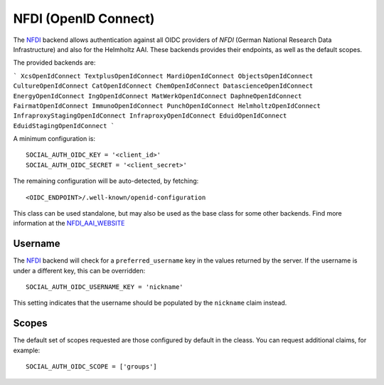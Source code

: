 NFDI (OpenID Connect)
=====================

The NFDI_ backend allows authentication against all OIDC providers of `NFDI`
(German National Research Data Infrastructure) and also for the Helmholtz
AAI. These backends provides their endpoints, as well as the
default scopes.

The provided backends are:

```
XcsOpenIdConnect
TextplusOpenIdConnect
MardiOpenIdConnect
ObjectsOpenIdConnect
CultureOpenIdConnect
CatOpenIdConnect
ChemOpenIdConnect
DatascienceOpenIdConnect
EnergyOpenIdConnect
IngOpenIdConnect
MatWerkOpenIdConnect
DaphneOpenIdConnect
FairmatOpenIdConnect
ImmunoOpenIdConnect
PunchOpenIdConnect
HelmholtzOpenIdConnect
InfraproxyStagingOpenIdConnect
InfraproxyOpenIdConnect
EduidOpenIdConnect
EduidStagingOpenIdConnect
```

A minimum configuration is::

    SOCIAL_AUTH_OIDC_KEY = '<client_id>'
    SOCIAL_AUTH_OIDC_SECRET = '<client_secret>'

The remaining configuration will be auto-detected, by fetching::

    <OIDC_ENDPOINT>/.well-known/openid-configuration

This class can be used standalone, but may also be used as the base class for some other
backends. Find more information at the NFDI_AAI_WEBSITE_

Username
--------

The NFDI_ backend will check for a ``preferred_username`` key in the values
returned by the server.  If the username is under a different key, this can
be overridden::

    SOCIAL_AUTH_OIDC_USERNAME_KEY = 'nickname'

This setting indicates that the username should be populated by the
``nickname`` claim instead.

Scopes
------

The default set of scopes requested are those configured by default in the
cleass. You can request additional claims, for example::

    SOCIAL_AUTH_OIDC_SCOPE = ['groups']


.. _NFDI: https://nfdi.de
.. _NFDI_AAI_WEBSITE: https://doc.nfdi-aai.de
